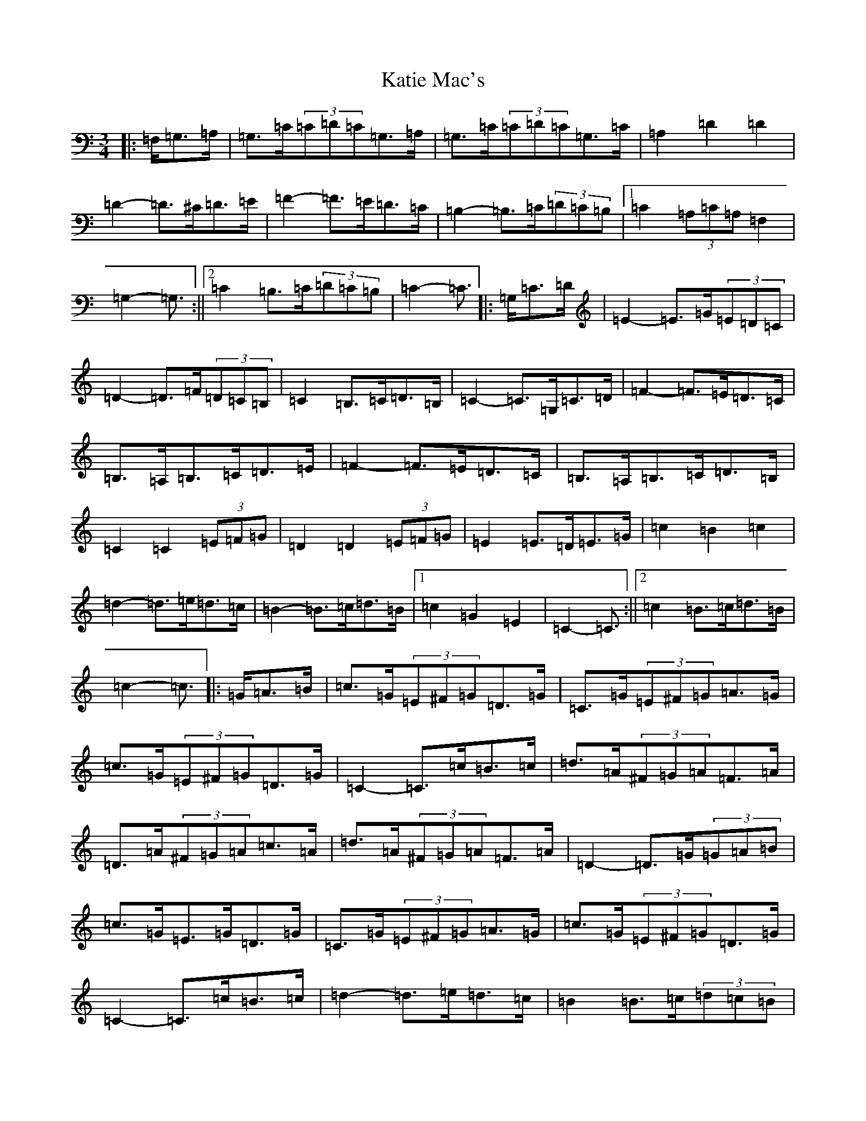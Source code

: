 X: 11176
T: Katie Mac's
S: https://thesession.org/tunes/12680#setting21409
R: waltz
M:3/4
L:1/8
K: C Major
|:=F,/2=G,>=A,|=G,>=C(3=C=D=C=G,>=A,|=G,>=C(3=C=D=C=G,>=C|=A,2=D2=D2|=D2-=D>^C=D>=E|=F2-=F>=E=D>=C|=B,2-=B,>=C(3=D=C=B,|1=C2(3=A,=C=A,=F,2|=G,2-=G,3/2:||2=C2=B,>=C(3=D=C=B,|=C2-=C3/2|:=G,/2=C>=D|=E2-=E>=G(3=E=D=C|=D2-=D>=F(3=D=C=B,|=C2=B,>=C=D>=B,|=C2-=C>=G,=C>=D|=F2-=F>=E=D>=C|=B,>=A,=B,>=C=D>=E|=F2-=F>=E=D>=C|=B,>=A,=B,>=C=D>=B,|=C2=C2(3=E=F=G|=D2=D2(3=E=F=G|=E2=E>=D=E>=G|=c2=B2=c2|=d2-=d>=e=d>=c|=B2-=B>=c=d>=B|1=c2=G2=E2|=C2-=C3/2:||2=c2=B>=c=d>=B|=c2-=c3/2|:=G/2=A>=B|=c>=G(3=E^F=G=D>=G|=C>=G(3=E^F=G=A>=G|=c>=G(3=E^F=G=D>=G|=C2-=C>=c=B>=c|=d>=A(3^F=G=A=F>=A|=D>=A(3^F=G=A=c>=A|=d>=A(3^F=G=A=F>=A|=D2-=D>=G(3=G=A=B|=c>=G=E>=G=D>=G|=C>=G(3=E^F=G=A>=G|=c>=G(3=E^F=G=D>=G|=C2-=C>=c=B>=c|=d2-=d>=e=d>=c|=B2=B>=c(3=d=c=B|1=c2=B>=c=d>=B|=c2-=c>=G:||2=c2=G2=E2|=C2-=C3/2|